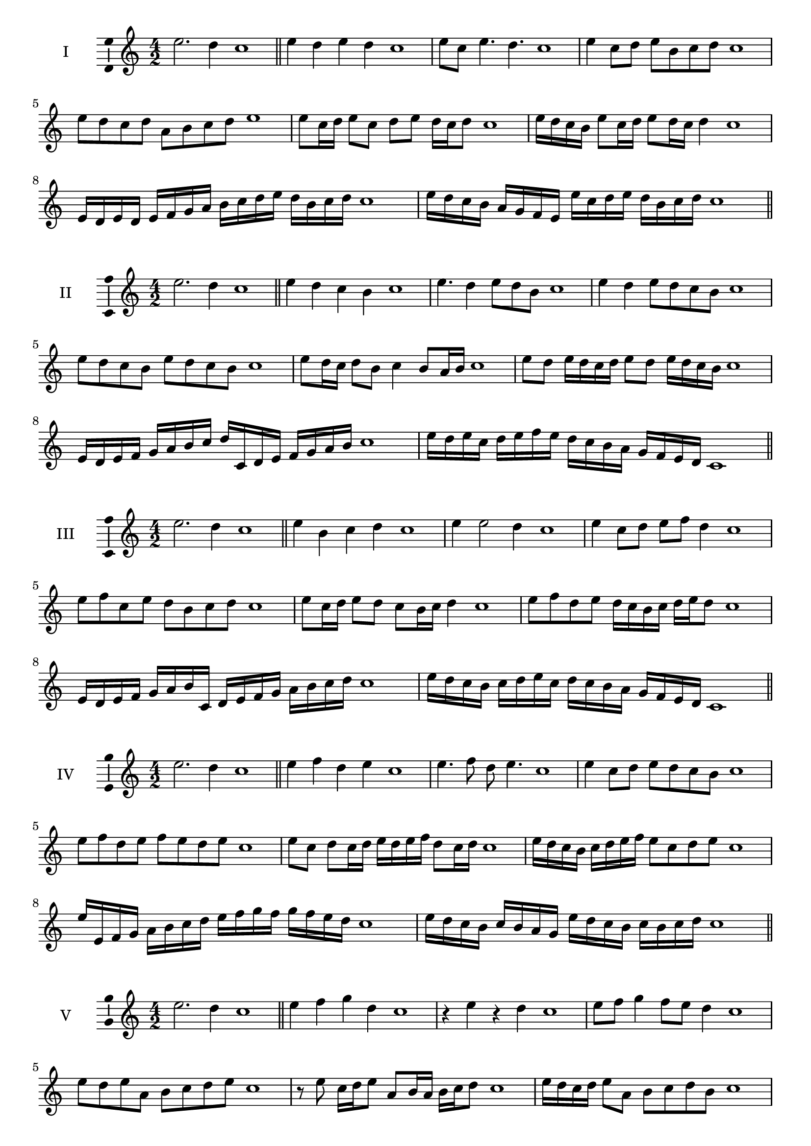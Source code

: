 \version "2.18.2"
\score {
  \new Staff \with { instrumentName = #"I" }
  \relative c'' { 
   
  \time 4/2
  e2. d4 c1 \bar "||" 
  e4 d e d c1
  e8 c e4. d4. c1
  e4 c8 d e b c d c1
  e8 d c d a b c d e1
  e8 c16 d e8 c d e d16 c d8 c1 
  e16 d c b e8 c16 d e8 d16 c d4 c1
  e,16 d e d e f g a b c d e d b c d c1
  e16 d c b a g f e e' c d e d b c d c1
 \bar "||" 
  }
 
}

\score {
  \new Staff \with { instrumentName = #"II" }
  \relative c'' { 
   
  \time 4/2
 e2. d4 c1 \bar "||" 
 e4 d c b c1
 e4. d4 e8 d b c1
 e4 d e8 d c b c1
 e8 d c b e d c b c1
 e8 d16 c d8 b c4 b8 a16 b c1
 e8 d e16 d c d e8 d e16 d c b c1
 e,16 d e f g a b c d c, d e f g a b c1
 e16 d e c d e f e d c b a g f e d c1
 \bar "||" 
  }
 
}
\score {
  \new Staff \with { instrumentName = #"III" }
  \relative c'' { 
   
  \time 4/2
 e2. d4 c1 \bar "||" 
 e4 b c d c1
 e4 e2 d4 c1
 e4 c8 d e f d4 c1
 e8 f c e d b c d c1
 e8 c16 d e8 d c b16 c d4 c1
 e8 f d e d16 c b c d e d8 c1
 e,16 d e f g a b c, d e f g a b c d c1
 e16 d c b c d e c d c b a g f e d c1
 \bar "||" 
  }
 
}
\score {
  \new Staff \with { instrumentName = #"IV" }
  \relative c'' { 
   
  \time 4/2
  e2. d4 c1  \bar "||"
  e4 f d e c1
  e4. f8 d e4. c1
  e4 c8 d e d c b c1
  e8 f d e f e d e c1
  e8 c d c16 d e d e f d8 c16 d c1
  e16 d c b c d e f e8 c d e c1
  e16 e, f g a b c d e f g f g f e d c1
  e16 d c b c b a g e' d c b c b c d c1
 \bar "||" 
  }
 
}
\score {
  \new Staff \with { instrumentName = #"V" }
  \relative c'' { 
   
  \time 4/2
  e2. d4 c1 \bar "||"
  e4 f g d c1
  r4 e r d c1
  e8 f g4 f8 e d4 c1
  e8 d e a, b c d e c1 
  r8 e8 c16 d e8 a,8 b16 a b c d8 c1
 e16 d c d e8 a, b c d b c1
  e16 d c d e d c b c b a g a b c d c1
 e16 d c d e d c b a b c d b c d e c1
 \bar "||" 
  }
 
}
\score {
  \new Staff \with { instrumentName = #"VI" }
  \relative c'' { 
   
  \time 4/2
  e2. d4 c1 \bar "||" 
  e4 f e d c1
  r8 e8 f4 r8 e4 d8 c1
  e4. d8 b c d4 c1 
  e8 f d e f d e d c1
  e8 c16 d e8 d b c d c16 d c1
  e16 d c d e8 f g f e d c1
  e16 d c d e d e f e f g f g f e d c1
  e16 d e d e d c d e d e f e b c d c1
  
 \bar "||" 
  }
 
}
\score {
  \new Staff \with { instrumentName = #"VII" }
  \relative c'' { 
   
  \time 4/2
  e2. d4 c1 \bar "||" 
  g'4 f e d c1
  e8 g4 f e8 d4 c1
  e8 d e f e c d4 c1
  e8 f g e a, b c d c1
  e8 d e16 d e f e8 c d c16 d c1
  e8 d e16 d e f e8 b c d c1
  e16 f g e d c d e f g a g g f e d c1
  e16 d e f g d e f b, a g a b c d e c1
 \bar "||" 
  }
 
}
\score {
  \new Staff \with { instrumentName = #"VIII" }
  \relative c'' { 
   
  \time 4/2
  e2. d4 c1 \bar "||" 
  a4 b c d c1
  e4 a, b8 c d4 c1
  e4 g8 f g8 f e d c1
  e8 f g f g f e d c1
  e8. c16 d e f e8. d16 c d4 c1
  e16 d e f g f g a g8 f e d c1
  e16 c d e f g c, d e c d e d b c d c1
  e16 g f e g d e f g f g f g f e d c1
 \bar "||" 
  }
 
}
\score {
  \new Staff \with { instrumentName = #"IX" }
  \relative c'' { 
   
  \time 4/2
 e2. d4 c1  \bar "||" 
 r8 c8 d4 e f8 d c1
 d4 e f d4 c1
 e4 b8 a b c d4 c1
 e8 d c b a b c d c1
 e8 d16 e f8 c d c b16 c d8 c1
 e8 d16 c b16 c d b c8 b d c16 d c1
 e16 d c b c d e f g a b a g f e d c1
 e16 d c b e c d e d c b a c b c d c1
 \bar "||" 
  }
 
}
\score {
  \new Staff \with { instrumentName = #"X" }
  \relative c'' { 
   
  \time 4/2
 e2. d4 c1  \bar "||" 
 r4 f e d c1
 r4 e r r8 d c1
 e4 b'8 a g f e d c1
 e8 f g a g f e d c1
 e16 f g8 f16 g a8 g f e d c1
 e16 f g a b c a8 g f e d c1

 e16 f g e f g e f d e f g a b c d c1
 \bar "||" 
  }
 
}
\score {
  \new Staff \with { instrumentName = #"XI" }
  \relative c'' { 
   
  \time 4/2
 e2. d4 c1 \bar "||" 
 r4 e f d c1
 e4. c8 e f4 d8 c1
 e8 f g c, d e4 d8 c1
 e8 f g c, d e f d c1

 e16 f g e f e d c g'8 f e d c1
 e16 c d e f e f g a g a b c b c d c1
 e,16 f d e f g a b a b c d c b c d c1
 \bar "||" 
  }
 
}\layout{
  \context{
    \Staff
    \consists "Ambitus_engraver"
  }
}
